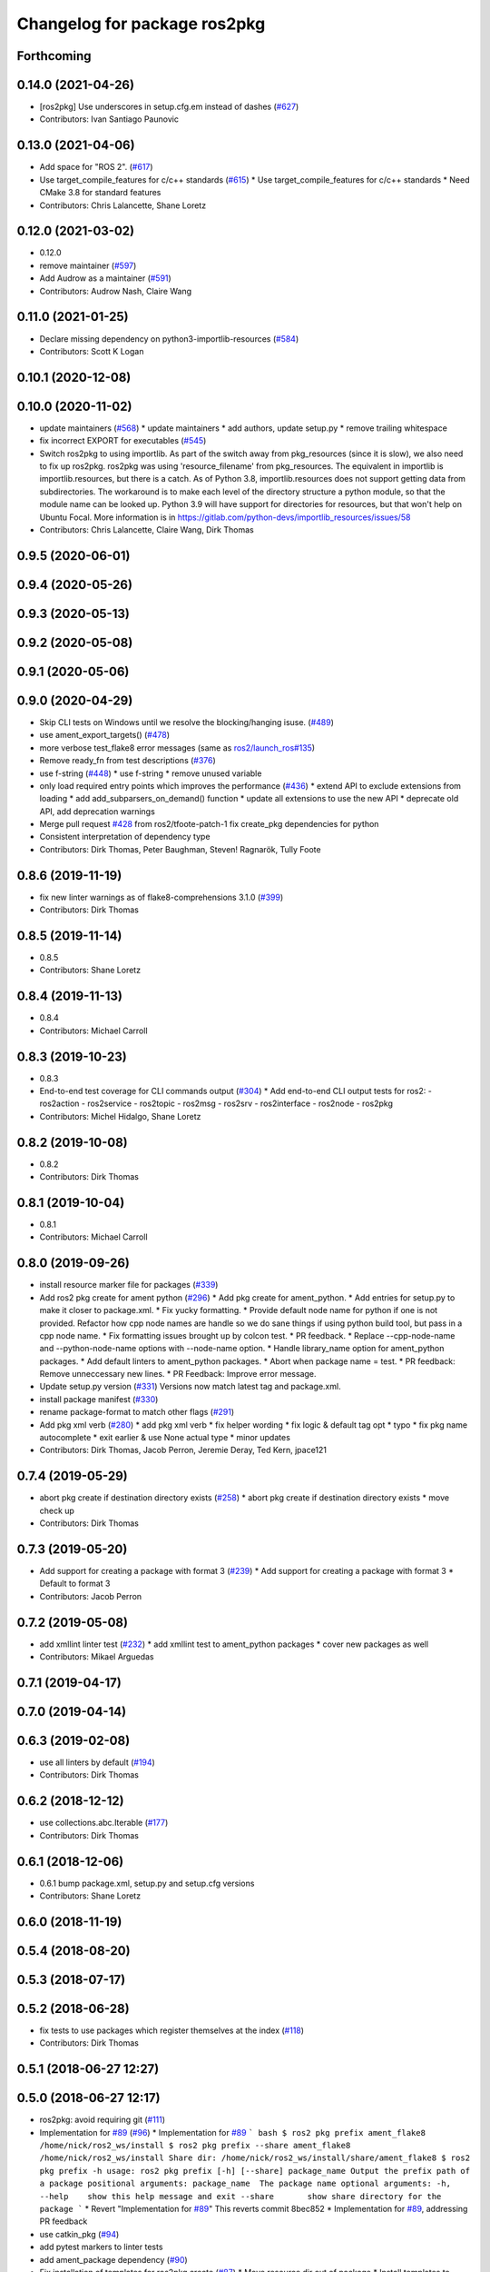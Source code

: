 ^^^^^^^^^^^^^^^^^^^^^^^^^^^^^
Changelog for package ros2pkg
^^^^^^^^^^^^^^^^^^^^^^^^^^^^^

Forthcoming
-----------

0.14.0 (2021-04-26)
-------------------
* [ros2pkg] Use underscores in setup.cfg.em instead of dashes (`#627 <https://github.com/ros2/ros2cli/issues/627>`_)
* Contributors: Ivan Santiago Paunovic

0.13.0 (2021-04-06)
-------------------
* Add space for "ROS 2". (`#617 <https://github.com/ros2/ros2cli/issues/617>`_)
* Use target_compile_features for c/c++ standards (`#615 <https://github.com/ros2/ros2cli/issues/615>`_)
  * Use target_compile_features for c/c++ standards
  * Need CMake 3.8 for standard features
* Contributors: Chris Lalancette, Shane Loretz

0.12.0 (2021-03-02)
-------------------
* 0.12.0
* remove maintainer (`#597 <https://github.com/ros2/ros2cli/issues/597>`_)
* Add Audrow as a maintainer (`#591 <https://github.com/ros2/ros2cli/issues/591>`_)
* Contributors: Audrow Nash, Claire Wang

0.11.0 (2021-01-25)
-------------------
* Declare missing dependency on python3-importlib-resources (`#584 <https://github.com/ros2/ros2cli/issues/584>`_)
* Contributors: Scott K Logan

0.10.1 (2020-12-08)
-------------------

0.10.0 (2020-11-02)
-------------------
* update maintainers (`#568 <https://github.com/ros2/ros2cli/issues/568>`_)
  * update maintainers
  * add authors, update setup.py
  * remove trailing whitespace
* fix incorrect EXPORT for executables (`#545 <https://github.com/ros2/ros2cli/issues/545>`_)
* Switch ros2pkg to using importlib.
  As part of the switch away from pkg_resources (since it is
  slow), we also need to fix up ros2pkg.  ros2pkg was using
  'resource_filename' from pkg_resources.  The equivalent in
  importlib is importlib.resources, but there is a catch.
  As of Python 3.8, importlib.resources does not support getting
  data from subdirectories.  The workaround is to make each
  level of the directory structure a python module, so that the
  module name can be looked up.  Python 3.9 will have support for
  directories for resources, but that won't help on Ubuntu Focal.
  More information is in https://gitlab.com/python-devs/importlib_resources/issues/58
* Contributors: Chris Lalancette, Claire Wang, Dirk Thomas

0.9.5 (2020-06-01)
------------------

0.9.4 (2020-05-26)
------------------

0.9.3 (2020-05-13)
------------------

0.9.2 (2020-05-08)
------------------

0.9.1 (2020-05-06)
------------------

0.9.0 (2020-04-29)
------------------
* Skip CLI tests on Windows until we resolve the blocking/hanging isuse. (`#489 <https://github.com/ros2/ros2cli/issues/489>`_)
* use ament_export_targets() (`#478 <https://github.com/ros2/ros2cli/issues/478>`_)
* more verbose test_flake8 error messages (same as `ros2/launch_ros#135 <https://github.com/ros2/launch_ros/issues/135>`_)
* Remove ready_fn from test descriptions (`#376 <https://github.com/ros2/ros2cli/issues/376>`_)
* use f-string (`#448 <https://github.com/ros2/ros2cli/issues/448>`_)
  * use f-string
  * remove unused variable
* only load required entry points which improves the performance (`#436 <https://github.com/ros2/ros2cli/issues/436>`_)
  * extend API to exclude extensions from loading
  * add add_subparsers_on_demand() function
  * update all extensions to use the new API
  * deprecate old API, add deprecation warnings
* Merge pull request `#428 <https://github.com/ros2/ros2cli/issues/428>`_ from ros2/tfoote-patch-1
  fix create_pkg dependencies for python
* Consistent interpretation of dependency type
* Contributors: Dirk Thomas, Peter Baughman, Steven! Ragnarök, Tully Foote

0.8.6 (2019-11-19)
------------------
* fix new linter warnings as of flake8-comprehensions 3.1.0 (`#399 <https://github.com/ros2/ros2cli/issues/399>`_)
* Contributors: Dirk Thomas

0.8.5 (2019-11-14)
------------------
* 0.8.5
* Contributors: Shane Loretz

0.8.4 (2019-11-13)
------------------
* 0.8.4
* Contributors: Michael Carroll

0.8.3 (2019-10-23)
------------------
* 0.8.3
* End-to-end test coverage for CLI commands output (`#304 <https://github.com/ros2/ros2cli/issues/304>`_)
  * Add end-to-end CLI output tests for ros2:
  - ros2action
  - ros2service
  - ros2topic
  - ros2msg
  - ros2srv
  - ros2interface
  - ros2node
  - ros2pkg
* Contributors: Michel Hidalgo, Shane Loretz

0.8.2 (2019-10-08)
------------------
* 0.8.2
* Contributors: Dirk Thomas

0.8.1 (2019-10-04)
------------------
* 0.8.1
* Contributors: Michael Carroll

0.8.0 (2019-09-26)
------------------
* install resource marker file for packages (`#339 <https://github.com/ros2/ros2cli/issues/339>`_)
* Add ros2 pkg create for ament python (`#296 <https://github.com/ros2/ros2cli/issues/296>`_)
  * Add pkg create for ament_python.
  * Add entries for setup.py to make it closer to package.xml.
  * Fix yucky formatting.
  * Provide default node name for python if one is not provided. Refactor how cpp node names are handle so we do sane things if using python build tool, but pass in a cpp node name.
  * Fix formatting issues brought up by colcon test.
  * PR feedback.
  * Replace --cpp-node-name and --python-node-name options with --node-name option.
  * Handle library_name option for ament_python packages.
  * Add default linters to ament_python packages.
  * Abort when package name = test.
  * PR feedback: Remove unneccessary new lines.
  * PR Feedback: Improve error message.
* Update setup.py version (`#331 <https://github.com/ros2/ros2cli/issues/331>`_)
  Versions now match latest tag and package.xml.
* install package manifest (`#330 <https://github.com/ros2/ros2cli/issues/330>`_)
* rename package-format to match other flags (`#291 <https://github.com/ros2/ros2cli/issues/291>`_)
* Add pkg xml verb (`#280 <https://github.com/ros2/ros2cli/issues/280>`_)
  * add pkg xml verb
  * fix helper wording
  * fix logic & default tag opt
  * typo
  * fix pkg name autocomplete
  * exit earlier & use None actual type
  * minor updates
* Contributors: Dirk Thomas, Jacob Perron, Jeremie Deray, Ted Kern, jpace121

0.7.4 (2019-05-29)
------------------
* abort pkg create if destination directory exists (`#258 <https://github.com/ros2/ros2cli/issues/258>`_)
  * abort pkg create if destination directory exists
  * move check up
* Contributors: Dirk Thomas

0.7.3 (2019-05-20)
------------------
* Add support for creating a package with format 3 (`#239 <https://github.com/ros2/ros2cli/issues/239>`_)
  * Add support for creating a package with format 3
  * Default to format 3
* Contributors: Jacob Perron

0.7.2 (2019-05-08)
------------------
* add xmllint linter test (`#232 <https://github.com/ros2/ros2cli/issues/232>`_)
  * add xmllint test to ament_python packages
  * cover new packages as well
* Contributors: Mikael Arguedas

0.7.1 (2019-04-17)
------------------

0.7.0 (2019-04-14)
------------------

0.6.3 (2019-02-08)
------------------
* use all linters by default (`#194 <https://github.com/ros2/ros2cli/issues/194>`_)
* Contributors: Dirk Thomas

0.6.2 (2018-12-12)
------------------
* use collections.abc.Iterable (`#177 <https://github.com/ros2/ros2cli/issues/177>`_)
* Contributors: Dirk Thomas

0.6.1 (2018-12-06)
------------------
* 0.6.1
  bump package.xml, setup.py and setup.cfg versions
* Contributors: Shane Loretz

0.6.0 (2018-11-19)
------------------

0.5.4 (2018-08-20)
------------------

0.5.3 (2018-07-17)
------------------

0.5.2 (2018-06-28)
------------------
* fix tests to use packages which register themselves at the index (`#118 <https://github.com/ros2/ros2cli/issues/118>`_)
* Contributors: Dirk Thomas

0.5.1 (2018-06-27 12:27)
------------------------

0.5.0 (2018-06-27 12:17)
------------------------
* ros2pkg: avoid requiring git (`#111 <https://github.com/ros2/ros2cli/issues/111>`_)
* Implementation for `#89 <https://github.com/ros2/ros2cli/issues/89>`_ (`#96 <https://github.com/ros2/ros2cli/issues/96>`_)
  * Implementation for `#89 <https://github.com/ros2/ros2cli/issues/89>`_
  ``` bash
  $ ros2 pkg prefix ament_flake8
  /home/nick/ros2_ws/install
  $ ros2 pkg prefix --share ament_flake8
  /home/nick/ros2_ws/install
  Share dir: /home/nick/ros2_ws/install/share/ament_flake8
  $ ros2 pkg prefix -h
  usage: ros2 pkg prefix [-h] [--share] package_name
  Output the prefix path of a package
  positional arguments:
  package_name  The package name
  optional arguments:
  -h, --help    show this help message and exit
  --share       show share directory for the package
  ```
  * Revert "Implementation for `#89 <https://github.com/ros2/ros2cli/issues/89>`_"
  This reverts commit 8bec852
  * Implementation for `#89 <https://github.com/ros2/ros2cli/issues/89>`_, addressing PR feedback
* use catkin_pkg (`#94 <https://github.com/ros2/ros2cli/issues/94>`_)
* add pytest markers to linter tests
* add ament_package dependency (`#90 <https://github.com/ros2/ros2cli/issues/90>`_)
* Fix installation of templates for ros2pkg create (`#87 <https://github.com/ros2/ros2cli/issues/87>`_)
  * Move resource dir out of package
  * Install templates to share dir as data_files
  * Remove unnecessary __file_\_ prefix
  * Revert "Move resource dir out of package"
  This reverts commit 90556f6313c0f2ad996488c6a8b873c658d6627c.
  * Swap to package_data installation
  Will install to e.g. install_isolated/ros2pkg/lib/python3.5/site-packages/ros2pkg/resource
  which is where it was being looked for previously
  * Add exec_depends for third party python packages
  * Set zip_safe to True
  * Add/use _get_template_path
  Prevents resource_filename from extracting whole directory if
  installation is zipped
  * Embed _get_template_path contents
  * exec depend on python3-pkg-resources
* Merge pull request `#85 <https://github.com/ros2/ros2cli/issues/85>`_ from ros2/avoid_builtin_use
  Avoid use of license as variable name
* Avoid use of license as variable name
* set zip_safe to avoid warning during installation (`#83 <https://github.com/ros2/ros2cli/issues/83>`_)
* ros2 pkg create (`#42 <https://github.com/ros2/ros2cli/issues/42>`_)
  * initial commit for ros2 pkg create
  * managed interpreter
  * cleanup cmakelists.txt.em
  * single quote prints
  * alpha order
  * copy paste error correction
  * ament-cmake -> ament_cmake
  * fix typo
  * style
  * correct line breaks in cmake
  * enhance CMakeLists.txt with testing section
  * clear separation between ament_cmake and plain cmake
  * whitespace
  * alpha order
  * import order
  * use platform for uname
  * address style comments
  * add include and header file if building library
  * use git config to get email and username
  * use os.curdir
  * cleanup cmake config
  * address style comments
  * disable some linters
  * cleanup prints
  * print error message in a single statement
  * consolidate block
  * add comment about disabled linters
  * switch back to format 2 for now
  * use build type in help text rather than build tool
  * build type
  * deb --> dep
  * ament_common --> ament_lint_common
  * use target_include_directories
  * target_include_dir and export
  * export symbols on plain cmake
  * use library/node name for targets
  * naming convention for export targets
  * rethink nargs
  * using ament_package data types
  * linters
  * set correct values in package.xml
  * clean up package.xml with buldtool_depends and test_depends
* print full help when no command is passed (`#81 <https://github.com/ros2/ros2cli/issues/81>`_)
* Contributors: Dirk Thomas, Karsten Knese, Mikael Arguedas, Nick Medveditskov, dhood

0.4.0 (2017-12-08)
------------------
* remove test_suite, add pytest as test_requires
* 0.0.3
* implicitly inherit from object (`#45 <https://github.com/ros2/ros2cli/issues/45>`_)
* 0.0.2
* add ros2 pkg executables (`#23 <https://github.com/ros2/ros2cli/issues/23>`_)
  * add ros2 pkg executables
  * print basenames by default, option to print full path
* Merge pull request `#14 <https://github.com/ros2/ros2cli/issues/14>`_ from ros2/add_tests
  add unit tests
* add unit tests
* Merge pull request `#5 <https://github.com/ros2/ros2cli/issues/5>`_ from ros2/pep257
  add pep257 tests
* add pep257 tests
* Merge pull request `#1 <https://github.com/ros2/ros2cli/issues/1>`_ from ros2/initial_features
  Entry point, plugin system, daemon, existing tools
* add ros2pkg for listing packages and retrieve their prefix
* Contributors: Dirk Thomas, Mikael Arguedas
